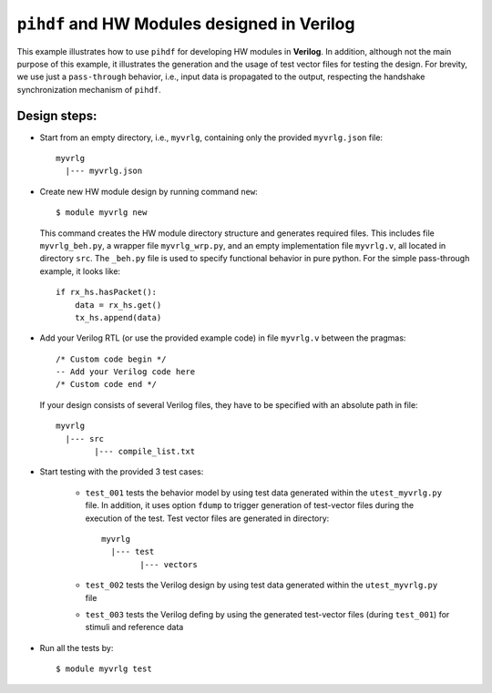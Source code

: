 ``pihdf`` and HW Modules designed in Verilog
============================================

This example illustrates how to use ``pihdf`` for developing HW modules in **Verilog**. 
In addition, although not the main purpose of this example, it illustrates the generation and the usage of test vector files for testing the design.
For brevity, we use just a ``pass-through`` behavior, i.e., input data is propagated to the output, respecting the handshake synchronization mechanism of ``pihdf``.

Design steps:
-------------

- Start from an empty directory, i.e., ``myvrlg``, containing only the provided ``myvrlg.json`` file: ::

    myvrlg
      |--- myvrlg.json

- Create new HW module design by running command ``new``: ::

    $ module myvrlg new

  This command creates the HW module directory structure and generates required files. This includes file ``myvrlg_beh.py``, a wrapper file ``myvrlg_wrp.py``, and an empty implementation file ``myvrlg.v``, all located in directory ``src``. The ``_beh.py`` file is used to specify functional behavior in pure python. For the simple pass-through example, it looks like: ::

    if rx_hs.hasPacket():
        data = rx_hs.get()
        tx_hs.append(data)


- Add your Verilog RTL (or use the provided example code) in file ``myvrlg.v`` between the pragmas: ::

    /* Custom code begin */
    -- Add your Verilog code here
    /* Custom code end */


  If your design consists of several Verilog files, they have to be specified with an absolute path in file: ::

        myvrlg
          |--- src
                |--- compile_list.txt

- Start testing with the provided 3 test cases:

    - ``test_001`` tests the behavior model by using test data generated within the ``utest_myvrlg.py`` file. In addition, it uses option ``fdump`` to trigger generation of test-vector files during the execution of the test. Test vector files are generated in directory: ::

        myvrlg
          |--- test
                |--- vectors

    - ``test_002`` tests the Verilog design by using test data generated within the ``utest_myvrlg.py`` file
    - ``test_003`` tests the Verilog defing by using the generated test-vector files (during ``test_001``) for stimuli and reference data

- Run all the tests by: ::

    $ module myvrlg test
